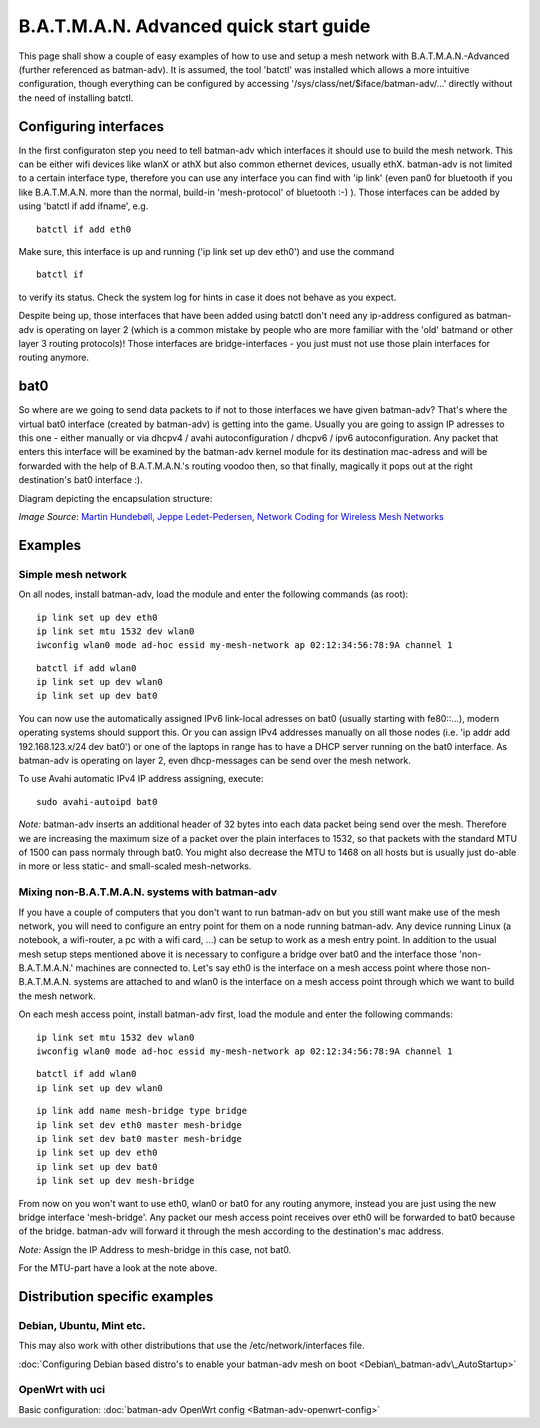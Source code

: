 .. SPDX-License-Identifier: GPL-2.0

B.A.T.M.A.N. Advanced quick start guide
=======================================

This page shall show a couple of easy examples of how to use and setup a
mesh network with B.A.T.M.A.N.-Advanced (further referenced as
batman-adv). It is assumed, the tool 'batctl' was installed which allows
a more intuitive configuration, though everything can be configured by
accessing '/sys/class/net/$iface/batman-adv/...' directly without the
need of installing batctl.

Configuring interfaces
----------------------

In the first configuraton step you need to tell batman-adv which
interfaces it should use to build the mesh network. This can be either
wifi devices like wlanX or athX but also common ethernet devices,
usually ethX. batman-adv is not limited to a certain interface type,
therefore you can use any interface you can find with 'ip link' (even
pan0 for bluetooth if you like B.A.T.M.A.N. more than the normal,
build-in 'mesh-protocol' of bluetooth :-) ). Those interfaces can be
added by using 'batctl if add ifname', e.g.

::

    batctl if add eth0

Make sure, this interface is up and running ('ip link set up dev eth0')
and use the command

::

    batctl if

to verify its status. Check the system log for hints in case it does not
behave as you expect.

Despite being up, those interfaces that have been added using batctl
don't need any ip-address configured as batman-adv is operating on layer
2 (which is a common mistake by people who are more familiar with the
'old' batmand or other layer 3 routing protocols)! Those interfaces are
bridge-interfaces - you just must not use those plain interfaces for
routing anymore.

bat0
----

So where are we going to send data packets to if not to those interfaces
we have given batman-adv? That's where the virtual bat0 interface
(created by batman-adv) is getting into the game. Usually you are going
to assign IP adresses to this one - either manually or via dhcpv4 /
avahi autoconfiguration / dhcpv6 / ipv6 autoconfiguration. Any packet
that enters this interface will be examined by the batman-adv kernel
module for its destination mac-adress and will be forwarded with the
help of B.A.T.M.A.N.'s routing voodoo then, so that finally, magically
it pops out at the right destination's bat0 interface :).

Diagram depicting the encapsulation structure:

|image0|

*Image Source*: `Martin Hundebøll, Jeppe Ledet-Pedersen, Network
Coding for Wireless Mesh
Networks <https://downloads.open-mesh.org/batman/papers/batman-adv_network_coding.pdf>`__

Examples
--------

Simple mesh network
~~~~~~~~~~~~~~~~~~~

On all nodes, install batman-adv, load the module and enter the
following commands (as root):

::

    ip link set up dev eth0
    ip link set mtu 1532 dev wlan0
    iwconfig wlan0 mode ad-hoc essid my-mesh-network ap 02:12:34:56:78:9A channel 1

::

    batctl if add wlan0
    ip link set up dev wlan0
    ip link set up dev bat0

You can now use the automatically assigned IPv6 link-local adresses on
bat0 (usually starting with fe80::...), modern operating systems should
support this. Or you can assign IPv4 addresses manually on all those
nodes (i.e. 'ip addr add 192.168.123.x/24 dev bat0') or one of the
laptops in range has to have a DHCP server running on the bat0
interface. As batman-adv is operating on layer 2, even dhcp-messages can
be send over the mesh network.

To use Avahi automatic IPv4 IP address assigning, execute:

::

    sudo avahi-autoipd bat0

*Note:* batman-adv inserts an additional header of 32 bytes into each
data packet being send over the mesh. Therefore we are increasing the
maximum size of a packet over the plain interfaces to 1532, so that
packets with the standard MTU of 1500 can pass normaly through bat0. You
might also decrease the MTU to 1468 on all hosts but is usually just
do-able in more or less static- and small-scaled mesh-networks.

Mixing non-B.A.T.M.A.N. systems with batman-adv
~~~~~~~~~~~~~~~~~~~~~~~~~~~~~~~~~~~~~~~~~~~~~~~

If you have a couple of computers that you don't want to run batman-adv
on but you still want make use of the mesh network, you will need to
configure an entry point for them on a node running batman-adv. Any
device running Linux (a notebook, a wifi-router, a pc with a wifi card,
...) can be setup to work as a mesh entry point. In addition to the
usual mesh setup steps mentioned above it is necessary to configure a
bridge over bat0 and the interface those 'non-B.A.T.M.A.N.' machines are
connected to. Let's say eth0 is the interface on a mesh access point
where those non-B.A.T.M.A.N. systems are attached to and wlan0 is the
interface on a mesh access point through which we want to build the mesh
network.

On each mesh access point, install batman-adv first, load the module and
enter the following commands:

::

    ip link set mtu 1532 dev wlan0
    iwconfig wlan0 mode ad-hoc essid my-mesh-network ap 02:12:34:56:78:9A channel 1

::

    batctl if add wlan0
    ip link set up dev wlan0

::

    ip link add name mesh-bridge type bridge
    ip link set dev eth0 master mesh-bridge
    ip link set dev bat0 master mesh-bridge
    ip link set up dev eth0
    ip link set up dev bat0
    ip link set up dev mesh-bridge

From now on you won't want to use eth0, wlan0 or bat0 for any routing
anymore, instead you are just using the new bridge interface
'mesh-bridge'. Any packet our mesh access point receives over eth0 will
be forwarded to bat0 because of the bridge. batman-adv will forward it
through the mesh according to the destination's mac address.

*Note:* Assign the IP Address to mesh-bridge in this case, not bat0.

For the MTU-part have a look at the note above.

Distribution specific examples
------------------------------

Debian, Ubuntu, Mint etc.
~~~~~~~~~~~~~~~~~~~~~~~~~

This may also work with other distributions that use the
/etc/network/interfaces file.

:doc:`Configuring Debian based distro's to enable your batman-adv mesh on boot <Debian\_batman-adv\_AutoStartup>`

OpenWrt with uci
~~~~~~~~~~~~~~~~

Basic configuration: :doc:`batman-adv OpenWrt config <Batman-adv-openwrt-config>`

.. |image0| image:: batman_structure.svg

